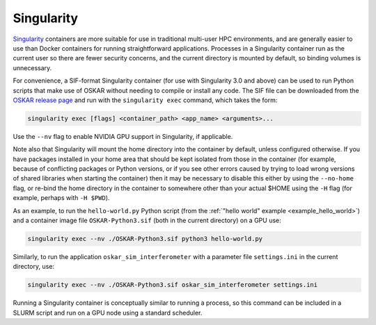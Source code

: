 .. _container_singularity:

Singularity
===========

`Singularity <https://sylabs.io/singularity/>`_ containers are more suitable
for use in traditional multi-user HPC environments, and are generally easier
to use than Docker containers for running straightforward applications.
Processes in a Singularity container run as the current user so there are fewer
security concerns, and the current directory is mounted by default, so binding
volumes is unnecessary.

For convenience, a SIF-format Singularity container (for use with
Singularity 3.0 and above) can be used to run Python scripts that make use of
OSKAR without needing to compile or install any code.
The SIF file can be downloaded from the
`OSKAR release page <https://github.com/OxfordSKA/OSKAR/releases>`_
and run with the ``singularity exec`` command, which takes the form:

.. code-block:: bash

   singularity exec [flags] <container_path> <app_name> <arguments>...

Use the ``--nv`` flag to enable NVIDIA GPU support in Singularity, if
applicable.

Note also that Singularity will mount the home directory into the container by
default, unless configured otherwise. If you have packages installed in your
home area that should be kept isolated from those in the container (for
example, because of conflicting packages or Python versions, or if you see
other errors caused by trying to load wrong versions of shared libraries when
starting the container) then it may be necessary to disable this either by
using the ``--no-home`` flag, or re-bind the home directory in the container
to somewhere other than your actual $HOME using the ``-H`` flag (for example,
perhaps with ``-H $PWD``).

As an example, to run the ``hello-world.py`` Python script
(from the :ref:`"hello world" example <example_hello_world>`)
and a container image file ``OSKAR-Python3.sif`` (both in the current
directory) on a GPU use:

.. code-block:: bash

   singularity exec --nv ./OSKAR-Python3.sif python3 hello-world.py

Similarly, to run the application ``oskar_sim_interferometer``
with a parameter file ``settings.ini`` in the current directory, use:

.. code-block:: bash

   singularity exec --nv ./OSKAR-Python3.sif oskar_sim_interferometer settings.ini

Running a Singularity container is conceptually similar to running a process,
so this command can be included in a SLURM script and run on a GPU node using
a standard scheduler.
